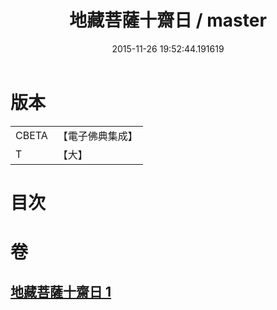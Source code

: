 #+TITLE: 地藏菩薩十齋日 / master
#+DATE: 2015-11-26 19:52:44.191619
* 版本
 |     CBETA|【電子佛典集成】|
 |         T|【大】     |

* 目次
* 卷
** [[file:KR6s0042_001.txt][地藏菩薩十齋日 1]]
